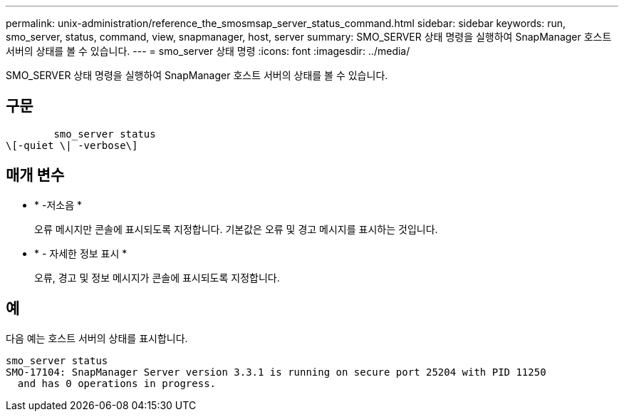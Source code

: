 ---
permalink: unix-administration/reference_the_smosmsap_server_status_command.html 
sidebar: sidebar 
keywords: run, smo_server, status, command, view, snapmanager, host, server 
summary: SMO_SERVER 상태 명령을 실행하여 SnapManager 호스트 서버의 상태를 볼 수 있습니다. 
---
= smo_server 상태 명령
:icons: font
:imagesdir: ../media/


[role="lead"]
SMO_SERVER 상태 명령을 실행하여 SnapManager 호스트 서버의 상태를 볼 수 있습니다.



== 구문

[listing]
----

        smo_server status
\[-quiet \| -verbose\]
----


== 매개 변수

* * -저소음 *
+
오류 메시지만 콘솔에 표시되도록 지정합니다. 기본값은 오류 및 경고 메시지를 표시하는 것입니다.

* * - 자세한 정보 표시 *
+
오류, 경고 및 정보 메시지가 콘솔에 표시되도록 지정합니다.





== 예

다음 예는 호스트 서버의 상태를 표시합니다.

[listing]
----
smo_server status
SMO-17104: SnapManager Server version 3.3.1 is running on secure port 25204 with PID 11250
  and has 0 operations in progress.
----